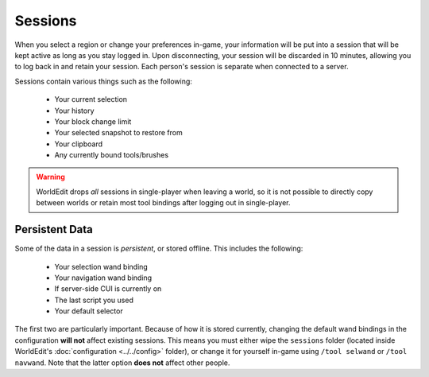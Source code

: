 Sessions
========

When you select a region or change your preferences in-game, your information will be put into a session that
will be kept active as long as you stay logged in. Upon disconnecting, your session will be discarded in 10 minutes,
allowing you to log back in and retain your session. Each person's session is separate when connected to a server.

Sessions contain various things such as the following:

    * Your current selection
    * Your history
    * Your block change limit
    * Your selected snapshot to restore from
    * Your clipboard
    * Any currently bound tools/brushes

.. warning:: WorldEdit drops `all` sessions in single-player when leaving a world, so it is not possible to
             directly copy between worlds or retain most tool bindings after logging out in single-player.

Persistent Data
~~~~~~~~~~~~~~~
Some of the data in a session is `persistent`, or stored offline. This includes the following:

    * Your selection wand binding
    * Your navigation wand binding
    * If server-side CUI is currently on
    * The last script you used
    * Your default selector

The first two are particularly important. Because of how it is stored currently, changing the default wand bindings
in the configuration **will not** affect existing sessions. This means you must either wipe the ``sessions`` folder
(located inside WorldEdit's :doc:`configuration <../../config>` folder), or change it for yourself in-game using ``/tool selwand`` or
``/tool navwand``. Note that the latter option **does not** affect other people.
